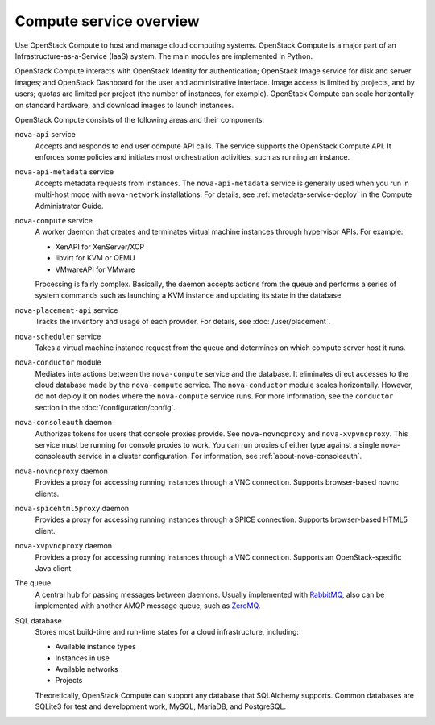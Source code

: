 ========================
Compute service overview
========================

.. todo:: Update a lot of the links in here.

Use OpenStack Compute to host and manage cloud computing systems.  OpenStack
Compute is a major part of an Infrastructure-as-a-Service (IaaS) system. The
main modules are implemented in Python.

OpenStack Compute interacts with OpenStack Identity for authentication;
OpenStack Image service for disk and server images; and OpenStack Dashboard for
the user and administrative interface. Image access is limited by projects, and
by users; quotas are limited per project (the number of instances, for
example). OpenStack Compute can scale horizontally on standard hardware, and
download images to launch instances.

OpenStack Compute consists of the following areas and their components:

``nova-api`` service
  Accepts and responds to end user compute API calls. The service supports the
  OpenStack Compute API.  It enforces some policies and initiates most
  orchestration activities, such as running an instance.

``nova-api-metadata`` service
  Accepts metadata requests from instances. The ``nova-api-metadata`` service
  is generally used when you run in multi-host mode with ``nova-network``
  installations. For details, see :ref:`metadata-service-deploy`
  in the Compute Administrator Guide.

``nova-compute`` service
  A worker daemon that creates and terminates virtual machine instances through
  hypervisor APIs. For example:

  - XenAPI for XenServer/XCP

  - libvirt for KVM or QEMU

  - VMwareAPI for VMware

  Processing is fairly complex. Basically, the daemon accepts actions from the
  queue and performs a series of system commands such as launching a KVM
  instance and updating its state in the database.

``nova-placement-api`` service
  Tracks the inventory and usage of each provider. For details, see
  :doc:`/user/placement`.

``nova-scheduler`` service
  Takes a virtual machine instance request from the queue and determines on
  which compute server host it runs.

``nova-conductor`` module
  Mediates interactions between the ``nova-compute`` service and the database.
  It eliminates direct accesses to the cloud database made by the
  ``nova-compute`` service. The ``nova-conductor`` module scales horizontally.
  However, do not deploy it on nodes where the ``nova-compute`` service runs.
  For more information, see the ``conductor`` section in the
  :doc:`/configuration/config`.

``nova-consoleauth`` daemon
  Authorizes tokens for users that console proxies provide. See
  ``nova-novncproxy`` and ``nova-xvpvncproxy``. This service must be running
  for console proxies to work. You can run proxies of either type against a
  single nova-consoleauth service in a cluster configuration. For information,
  see :ref:`about-nova-consoleauth`.

  .. deprecated:: 18.0.0

    ``nova-consoleauth`` is deprecated since 18.0.0 (Rocky) and will be removed
    in an upcoming release.

``nova-novncproxy`` daemon
  Provides a proxy for accessing running instances through a VNC connection.
  Supports browser-based novnc clients.

``nova-spicehtml5proxy`` daemon
  Provides a proxy for accessing running instances through a SPICE connection.
  Supports browser-based HTML5 client.

``nova-xvpvncproxy`` daemon
  Provides a proxy for accessing running instances through a VNC connection.
  Supports an OpenStack-specific Java client.

  .. deprecated:: 19.0.0

     :program:`nova-xvpvnxproxy` is deprecated since 19.0.0 (Stein) and will be
     removed in an upcoming release.

The queue
  A central hub for passing messages between daemons. Usually implemented with
  `RabbitMQ <https://www.rabbitmq.com/>`__, also can be implemented with
  another AMQP message queue, such as `ZeroMQ <http://www.zeromq.org/>`__.

SQL database
  Stores most build-time and run-time states for a cloud infrastructure,
  including:

  -  Available instance types

  -  Instances in use

  -  Available networks

  -  Projects

  Theoretically, OpenStack Compute can support any database that SQLAlchemy
  supports. Common databases are SQLite3 for test and development work, MySQL,
  MariaDB, and PostgreSQL.
